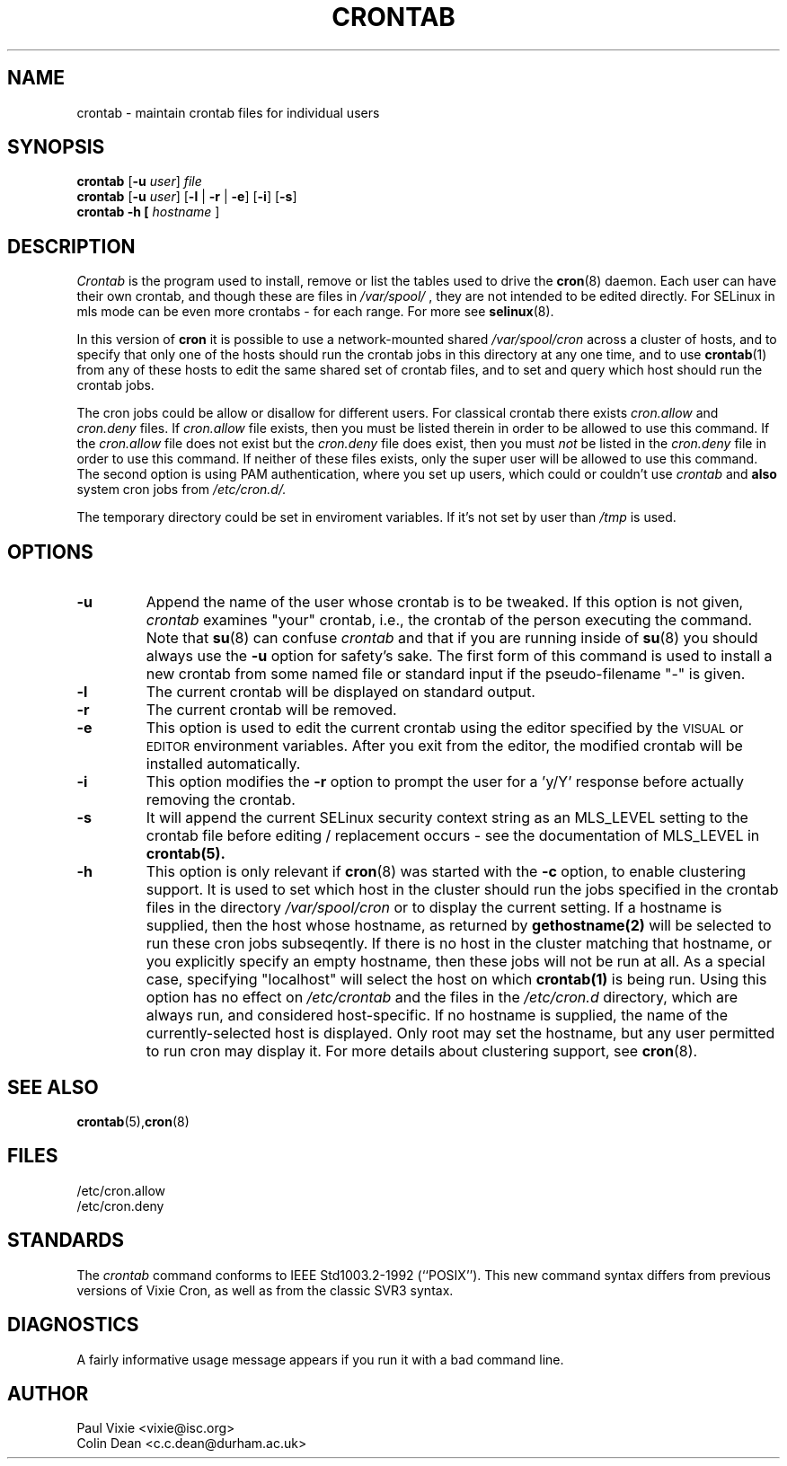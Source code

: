 .\"/* Copyright 1988,1990,1993 by Paul Vixie
.\" * All rights reserved
.\" */
.\" 
.\" Copyright (c) 2004 by Internet Systems Consortium, Inc. ("ISC")
.\" Copyright (c) 1997,2000 by Internet Software Consortium, Inc.
.\"
.\" Permission to use, copy, modify, and distribute this software for any
.\" purpose with or without fee is hereby granted, provided that the above
.\" copyright notice and this permission notice appear in all copies.
.\"
.\" THE SOFTWARE IS PROVIDED "AS IS" AND ISC DISCLAIMS ALL WARRANTIES
.\" WITH REGARD TO THIS SOFTWARE INCLUDING ALL IMPLIED WARRANTIES OF
.\" MERCHANTABILITY AND FITNESS.  IN NO EVENT SHALL ISC BE LIABLE FOR
.\" ANY SPECIAL, DIRECT, INDIRECT, OR CONSEQUENTIAL DAMAGES OR ANY DAMAGES
.\" WHATSOEVER RESULTING FROM LOSS OF USE, DATA OR PROFITS, WHETHER IN AN
.\" ACTION OF CONTRACT, NEGLIGENCE OR OTHER TORTIOUS ACTION, ARISING OUT
.\" OF OR IN CONNECTION WITH THE USE OR PERFORMANCE OF THIS SOFTWARE.
.\"
.\" Modified 2010/09/12 by Colin Dean, Durham University IT Service,
.\" to add clustering support.
.\"
.\" $Id: crontab.1,v 1.7 2004/01/23 19:03:32 vixie Exp $
.\"
.TH CRONTAB 1 "22 September 2010"
.SH NAME
crontab \- maintain crontab files for individual users
.SH SYNOPSIS
.B crontab
.RB [ -u
.IR user ] " file"
.br
.B crontab
.RB [ -u
.IR user ]
.RB [ -l " | " -r " | " -e ]\ [ -i ]
.RB [ -s ]
.br
.B crontab
.BR -h\ [
.IR "hostname " ]
.SH DESCRIPTION
.I Crontab
is the program used to install, remove or list the tables
used to drive the
.BR cron (8)
daemon.  Each user can have their own crontab, and though these are files in 
.I /var/spool/
, they are not intended to be edited directly. For SELinux in mls mode can be even 
more crontabs - for each range. For more see
.BR selinux (8).
.PP
In this version of
.BR cron
it is possible to use a network-mounted shared
.I /var/spool/cron 
across a cluster of hosts, and to specify that only one of the hosts should
run the crontab jobs in this directory at any one time, and to use
.BR crontab (1)
from any of these hosts to edit the same shared set of crontab files, and to
set and query which host should run the crontab jobs.
.PP
The cron jobs could be allow or disallow for different users. For classical
crontab there exists
.I cron.allow
and
.I cron.deny
files.
If
.I cron.allow
file exists, then you must be listed therein in order to be allowed to use
this command.  If the
.I cron.allow
file does not exist but the
.I cron.deny
file does exist, then you must \fInot\fR be listed in the
.I cron.deny
file in order to use this command.  If neither of these files exists,
only the super user will be allowed to use this command.
The second option is using PAM authentication, where you set up users,
which could or couldn't use
.I crontab
and \fBalso\fR system cron jobs from
.IR /etc/cron.d/.
.PP
The temporary directory could be set in enviroment variables. If it's not set
by user than
.I /tmp
is used.
.PP
.SH "OPTIONS"
.TP
.B "\-u"
Append the name of the user whose crontab is to be tweaked.  If this option 
is not given,
.I crontab
examines "your" crontab, i.e., the crontab of the person executing the
command.  Note that
.BR su (8)
can confuse
.I crontab
and that if you are running inside of
.BR su (8)
you should always use the
.B -u
option for safety's sake.
The first form of this command is used to install a new crontab from some
named file or standard input if the pseudo-filename "-" is given.
.TP
.B "\-l"
The current crontab will be displayed on standard output.
.TP
.B "\-r"
The current crontab will be removed.
.TP
.B "\-e"
This option is used to edit the current crontab using the editor specified by
the \s-1VISUAL\s+1 or \s-1EDITOR\s+1 environment variables.  After you exit
from the editor, the modified crontab will be installed automatically.
.TP
.B "\-i"
This option modifies the 
.B "\-r"
option to prompt the user for a 'y/Y' response
before actually removing the crontab.
.TP
.B "\-s"
It will append the current SELinux security context string as an
MLS_LEVEL setting to the crontab file before editing / replacement
occurs - see the documentation of MLS_LEVEL in 
.BR crontab(5)\.
.TP
.B "\-h"
This option is only relevant if
.BR cron (8)
was started with the \fB-c\fP option, to enable clustering support.  It is
used to set which host in the cluster should run the jobs specified in the
crontab files in the directory
.I /var/spool/cron 
or to display the current setting.  If a hostname is supplied, then the host
whose hostname, as returned by
.BR gethostname(2)\,
will be selected to run these cron jobs subseqently.  If there is no host
in the cluster matching that hostname, or you explicitly specify an empty
hostname, then these jobs will not be run at all.  As a special case,
specifying "localhost" will select the host on which
.BR crontab(1)
is being run.  Using this option has no effect on
.I /etc/crontab
and the files in the
.I /etc/cron.d
directory, which are always run, and considered host-specific.
If no hostname is supplied, the name of the currently-selected host is
displayed. Only root may set the hostname, but any user permitted to run
cron may display it. For more details about clustering support, see
.BR cron (8)\.
.SH "SEE ALSO"
.BR crontab (5), cron (8)
.SH FILES
.nf
/etc/cron.allow
/etc/cron.deny
.fi
.SH STANDARDS
The
.I crontab
command conforms to IEEE Std1003.2-1992 (``POSIX'').  This new command syntax
differs from previous versions of Vixie Cron, as well as from the classic
SVR3 syntax.
.SH DIAGNOSTICS
A fairly informative usage message appears if you run it with a bad command
line.
.SH AUTHOR
.nf
Paul Vixie <vixie@isc.org>
Colin Dean <c.c.dean@durham.ac.uk>
